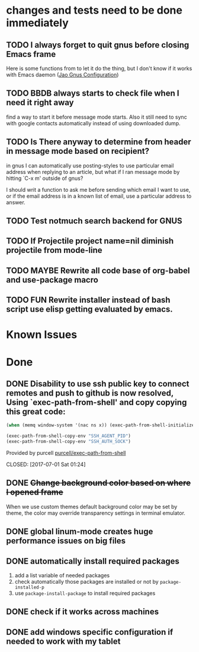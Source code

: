 #+OPTIONS: toc:1
* changes and tests need to be done immediately

** TODO I always forget to quit gnus before closing Emacs frame

   Here is some functions from to let it do the thing, but I don't
   know if it works with Emacs daemon ([[http://git.hacks-galore.org/gitweb/jao?p=emacs.git;a=blob;f=custom/jao-gnus.el;h=8f83a8fa4920356098e0f2a7f5c8371db916d71b;hb=HEAD][Jao Gnus Configuration]])

** TODO BBDB always starts to check file when I need it right away

   find a way to start it before message mode starts. Also it still
   need to sync with google contacts automatically instead of using
   downloaded dump.

** TODO Is There anyway to determine from header in message mode based on recipient?

   in gnus I can automatically use posting-styles to use particular
   email address when replying to an article, but what if I ran
   message mode by hitting `C-x m' outside of gnus?

   I should writ a function to ask me before sending which email I
   want to use, or if the email address is in a known list of email,
   use a particular address to answer.

** TODO Test notmuch search backend for GNUS
** TODO If Projectile project name=nil diminish projectile from mode-line

** TODO MAYBE Rewrite all code base of org-babel and use-package macro
** TODO FUN Rewrite installer instead of bash script use elisp getting evaluated by emacs.

* Known Issues

* Done
** DONE Disability to use ssh public key to connect remotes and push to github is now resolved, Using `exec-path-from-shell' and copy copying this great code:

#+begin_src emacs-lisp
(when (memq window-system '(nac ns x)) (exec-path-from-shell-initialize))

(exec-path-from-shell-copy-env "SSH_AGENT_PID")
(exec-path-from-shell-copy-env "SSH_AUTH_SOCK")
#+end_src

Provided by purcell [[https://github.com/purcell/exec-path-from-shell][purcell/exec-path-from-shell]]
   
   
   
   CLOSED: [2017-07-01 Sat 01:24]
** DONE +Change background color based on where I opened frame+
   CLOSED: [2015-10-23 Fri 13:01]

   When we use custom themes default background color may be set by
   theme, the color may override transparency settings in terminal
   emulator.

** DONE global linum-mode creates huge performance issues on big files 
   CLOSED: [2017-06-30 Fri 09:57]

** DONE automatically install required packages
   CLOSED: [2017-06-30 Fri 09:57]
  1) add a list variable of needed packages
  2) check automatically those packages are installed or not by =package-installed-p=
  3) use =package-install-package= to install required packages
** DONE check if it works across machines
   CLOSED: [2017-06-30 Fri 09:57]
** DONE add windows specific configuration if needed to work with my tablet
   CLOSED: [2017-06-30 Fri 09:57]
